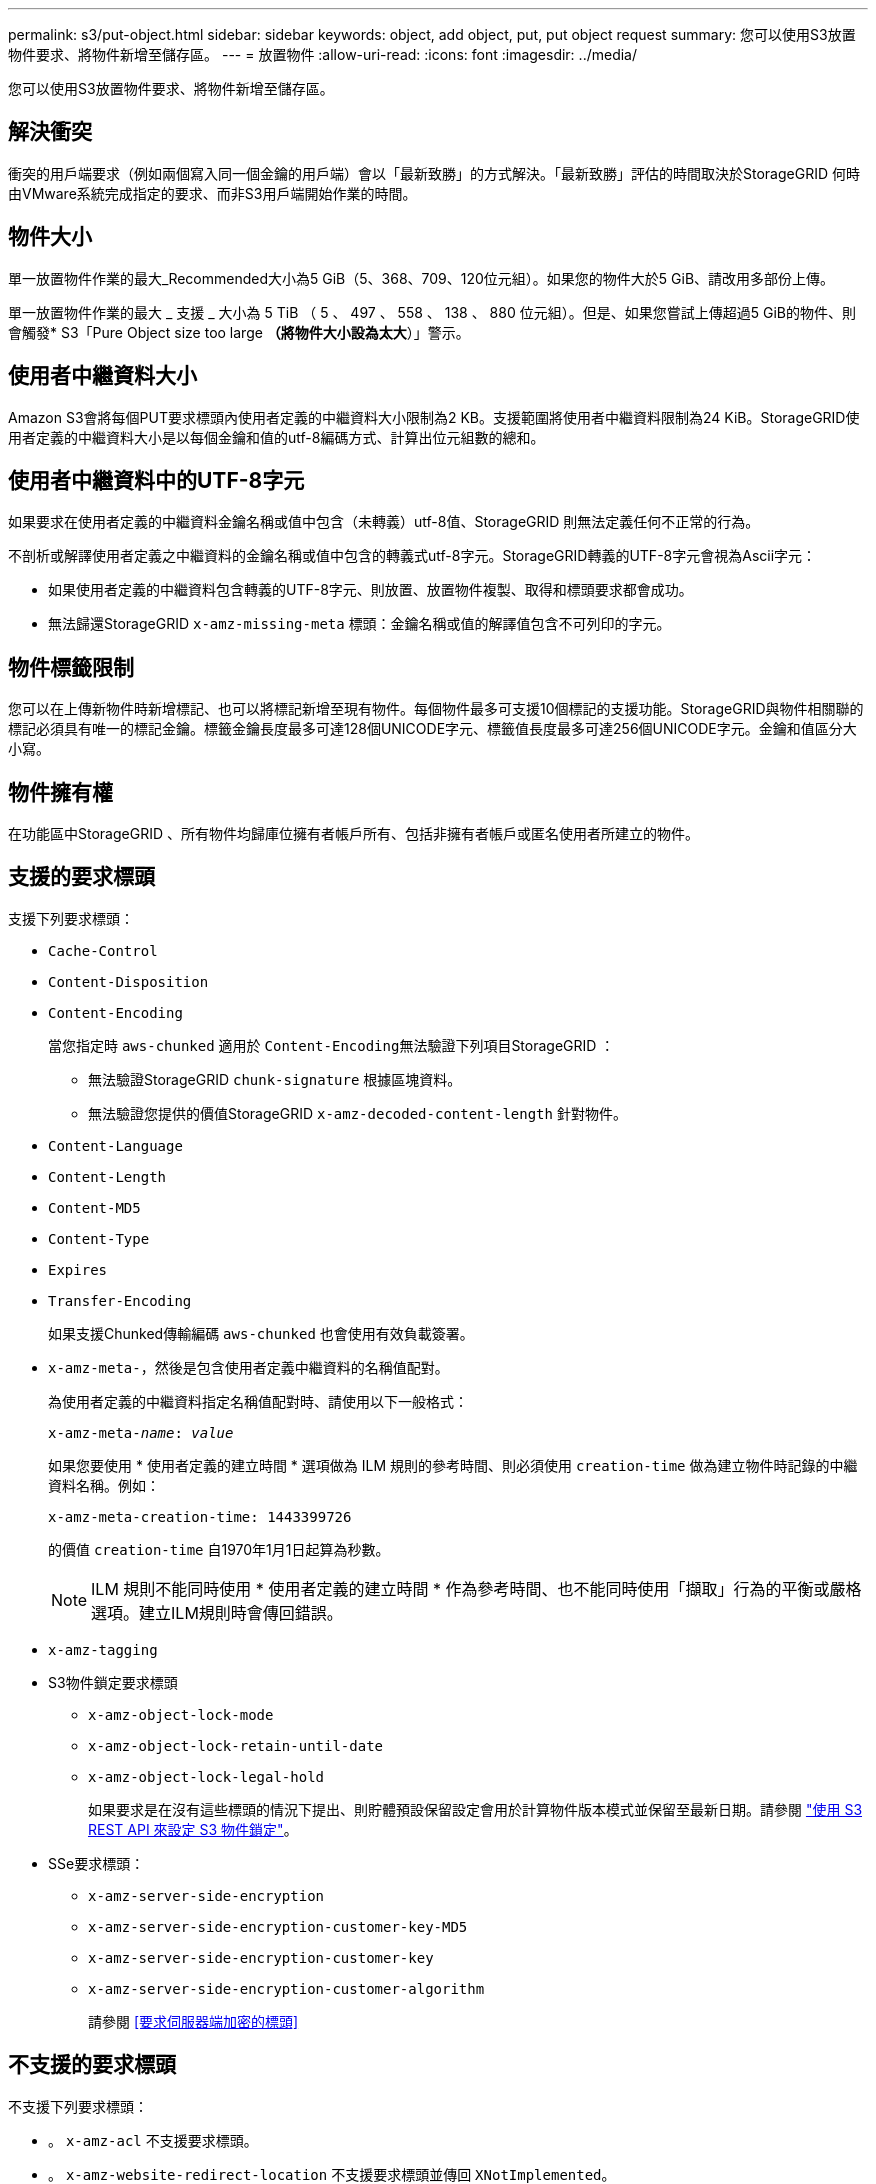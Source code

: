---
permalink: s3/put-object.html 
sidebar: sidebar 
keywords: object, add object, put, put object request 
summary: 您可以使用S3放置物件要求、將物件新增至儲存區。 
---
= 放置物件
:allow-uri-read: 
:icons: font
:imagesdir: ../media/


[role="lead"]
您可以使用S3放置物件要求、將物件新增至儲存區。



== 解決衝突

衝突的用戶端要求（例如兩個寫入同一個金鑰的用戶端）會以「最新致勝」的方式解決。「最新致勝」評估的時間取決於StorageGRID 何時由VMware系統完成指定的要求、而非S3用戶端開始作業的時間。



== 物件大小

單一放置物件作業的最大_Recommended大小為5 GiB（5、368、709、120位元組）。如果您的物件大於5 GiB、請改用多部份上傳。

單一放置物件作業的最大 _ 支援 _ 大小為 5 TiB （ 5 、 497 、 558 、 138 、 880 位元組）。但是、如果您嘗試上傳超過5 GiB的物件、則會觸發* S3「Pure Object size too large *（將物件大小設為太大*）」警示。



== 使用者中繼資料大小

Amazon S3會將每個PUT要求標頭內使用者定義的中繼資料大小限制為2 KB。支援範圍將使用者中繼資料限制為24 KiB。StorageGRID使用者定義的中繼資料大小是以每個金鑰和值的utf-8編碼方式、計算出位元組數的總和。



== 使用者中繼資料中的UTF-8字元

如果要求在使用者定義的中繼資料金鑰名稱或值中包含（未轉義）utf-8值、StorageGRID 則無法定義任何不正常的行為。

不剖析或解譯使用者定義之中繼資料的金鑰名稱或值中包含的轉義式utf-8字元。StorageGRID轉義的UTF-8字元會視為Ascii字元：

* 如果使用者定義的中繼資料包含轉義的UTF-8字元、則放置、放置物件複製、取得和標頭要求都會成功。
* 無法歸還StorageGRID `x-amz-missing-meta` 標頭：金鑰名稱或值的解譯值包含不可列印的字元。




== 物件標籤限制

您可以在上傳新物件時新增標記、也可以將標記新增至現有物件。每個物件最多可支援10個標記的支援功能。StorageGRID與物件相關聯的標記必須具有唯一的標記金鑰。標籤金鑰長度最多可達128個UNICODE字元、標籤值長度最多可達256個UNICODE字元。金鑰和值區分大小寫。



== 物件擁有權

在功能區中StorageGRID 、所有物件均歸庫位擁有者帳戶所有、包括非擁有者帳戶或匿名使用者所建立的物件。



== 支援的要求標頭

支援下列要求標頭：

* `Cache-Control`
* `Content-Disposition`
* `Content-Encoding`
+
當您指定時 `aws-chunked` 適用於 ``Content-Encoding``無法驗證下列項目StorageGRID ：

+
** 無法驗證StorageGRID `chunk-signature` 根據區塊資料。
** 無法驗證您提供的價值StorageGRID `x-amz-decoded-content-length` 針對物件。


* `Content-Language`
* `Content-Length`
* `Content-MD5`
* `Content-Type`
* `Expires`
* `Transfer-Encoding`
+
如果支援Chunked傳輸編碼 `aws-chunked` 也會使用有效負載簽署。

* `x-amz-meta-`，然後是包含使用者定義中繼資料的名稱值配對。
+
為使用者定義的中繼資料指定名稱值配對時、請使用以下一般格式：

+
[listing, subs="specialcharacters,quotes"]
----
x-amz-meta-_name_: _value_
----
+
如果您要使用 * 使用者定義的建立時間 * 選項做為 ILM 規則的參考時間、則必須使用 `creation-time` 做為建立物件時記錄的中繼資料名稱。例如：

+
[listing]
----
x-amz-meta-creation-time: 1443399726
----
+
的價值 `creation-time` 自1970年1月1日起算為秒數。

+

NOTE: ILM 規則不能同時使用 * 使用者定義的建立時間 * 作為參考時間、也不能同時使用「擷取」行為的平衡或嚴格選項。建立ILM規則時會傳回錯誤。

* `x-amz-tagging`
* S3物件鎖定要求標頭
+
** `x-amz-object-lock-mode`
** `x-amz-object-lock-retain-until-date`
** `x-amz-object-lock-legal-hold`
+
如果要求是在沒有這些標頭的情況下提出、則貯體預設保留設定會用於計算物件版本模式並保留至最新日期。請參閱 link:../s3/use-s3-api-for-s3-object-lock.html["使用 S3 REST API 來設定 S3 物件鎖定"]。



* SSe要求標頭：
+
** `x-amz-server-side-encryption`
** `x-amz-server-side-encryption-customer-key-MD5`
** `x-amz-server-side-encryption-customer-key`
** `x-amz-server-side-encryption-customer-algorithm`
+
請參閱 <<要求伺服器端加密的標頭>>







== 不支援的要求標頭

不支援下列要求標頭：

* 。 `x-amz-acl` 不支援要求標頭。
* 。 `x-amz-website-redirect-location` 不支援要求標頭並傳回 `XNotImplemented`。




== 儲存類別選項

。 `x-amz-storage-class` 支援要求標頭。提交的值 `x-amz-storage-class` 影響StorageGRID 到在擷取期間、如何保護物件資料、而非StorageGRID 物件的持續複本儲存在整個系統（由ILM決定）中。

如果符合擷取物件的ILM規則使用「擷取行為」的「嚴格」選項、則會使用 `x-amz-storage-class` 標頭沒有作用。

下列值可用於 `x-amz-storage-class`：

* `STANDARD` （預設）
+
** *雙重提交*：如果ILM規則指定「內嵌行為」的「雙重提交」選項、則只要物件擷取到另一個物件複本、就會建立該物件的第二個複本、並將其分散到不同的儲存節點（雙重提交）。評估 ILM 時、 StorageGRID 會判斷這些初始過渡複本是否符合規則中的放置指示。如果沒有、則可能需要在不同位置製作新的物件複本、而且可能需要刪除初始過渡複本。
** *Balanced * ：如果 ILM 規則指定 Balanced 選項、而 StorageGRID 無法立即製作規則中指定的所有複本、 StorageGRID 會在不同的儲存節點上製作兩個臨時複本。
+
如果StorageGRID 能夠立即建立ILM規則中指定的所有物件複本（同步放置） `x-amz-storage-class` 標頭沒有作用。



* `REDUCED_REDUNDANCY`
+
** *雙重提交*：如果ILM規則指定擷取行為的雙重提交選項、StorageGRID 則會在擷取物件時建立單一的過渡複本（單一提交）。
** *Balanced * ：如果 ILM 規則指定 Balanced 選項、則 StorageGRID 只會在系統無法立即製作規則中指定的所有複本時、才製作單一的臨時複本。如果能夠執行同步放置、則此標頭不會有任何影響。StorageGRID。 `REDUCED_REDUNDANCY` 當符合物件的ILM規則建立單一複寫複本時、最適合使用此選項。在此案例中、請使用 `REDUCED_REDUNDANCY` 免除在每次擷取作業中不必要地建立和刪除額外的物件複本。


+
使用 `REDUCED_REDUNDANCY` 在其他情況下不建議使用此選項。 `REDUCED_REDUNDANCY` 增加擷取期間物件資料遺失的風險。例如、如果單一複本一開始儲存在無法進行ILM評估的儲存節點上、則可能會遺失資料。




IMPORTANT: 在任何時間段只複寫一個複本、會使資料面臨永久遺失的風險。如果只有一個物件複寫複本存在、則當儲存節點故障或發生重大錯誤時、該物件就會遺失。在升級等維護程序期間、您也會暫時失去物件的存取權。

指定 `REDUCED_REDUNDANCY` 只會影響第一次擷取物件時所建立的複本數量。它不會影響使用中ILM原則評估物件時所製作的物件複本數量、也不會導致資料儲存在StorageGRID 較低層級的資料冗餘環境中。


NOTE: 如果您將物件擷取至啟用S3物件鎖定的儲存區、則會顯示 `REDUCED_REDUNDANCY` 選項會被忽略。如果您要將物件擷取至舊版相容的儲存區、請使用 `REDUCED_REDUNDANCY` 選項會傳回錯誤。執行「雙重承諾」的程序時、務必確保符合法規遵循要求。StorageGRID



== 要求伺服器端加密的標頭

您可以使用下列要求標頭、以伺服器端加密來加密物件。「SSE」和「SSE-C」選項互不相關。

* * SSE-*：如果您想使用StorageGRID 由支援的唯一金鑰來加密物件、請使用下列標頭。
+
** `x-amz-server-side-encryption`


* * SSE-C*：如果您想使用您提供及管理的唯一金鑰來加密物件、請使用這三個標頭。
+
** `x-amz-server-side-encryption-customer-algorithm`：指定 `AES256`。
** `x-amz-server-side-encryption-customer-key`：指定新物件的加密金鑰。
** `x-amz-server-side-encryption-customer-key-MD5`：指定新對象加密密鑰的md5摘要。





IMPORTANT: 您提供的加密金鑰永遠不會儲存。如果您遺失加密金鑰、就會遺失對應的物件。在使用客戶提供的金鑰來保護物件資料之前、請先檢閱的考量事項 link:using-server-side-encryption.html["使用伺服器端加密"]。


NOTE: 如果物件是以SSE或SSE-C加密、則會忽略任何儲存區層級或網格層級的加密設定。



== 版本管理

如果已啟用儲存區的版本管理功能、則為唯一的 `versionId` 會針對儲存的物件版本自動產生。這 `versionId` 也會使用傳回回應 `x-amz-version-id` 回應標頭：

如果版本控制暫停、則物件版本會以null儲存 `versionId` 如果空版本已經存在、則會覆寫。



== 授權標頭的簽名計算

使用時 `Authorization` 用於驗證要求的標頭、 StorageGRID 與 AWS 有下列不同：

* StorageGRID 不需要 `host` 要包含的標頭 `CanonicalHeaders`。
* StorageGRID 不需要 `Content-Type` 包括在內 `CanonicalHeaders`。
* StorageGRID 不需要 `x-amz-*` 要包含的標頭 `CanonicalHeaders`。



IMPORTANT: 一般最佳實務做法是一律將這些標頭包含在內 `CanonicalHeaders` 為了確保這些標頭已通過驗證、但如果您排除這些標頭、 StorageGRID 不會傳回錯誤。

如需詳細資訊、請參閱 https://["授權標頭的簽名計算：在單一區塊中傳輸有效負載（ AWS 簽名版本 4 ）"^]。

.相關資訊
link:../ilm/index.html["使用ILM管理物件"]

link:operations-on-buckets.html["在貯體上作業"]

link:s3-operations-tracked-in-audit-logs.html["在稽核記錄中追蹤S3作業"]

link:configuring-tenant-accounts-and-connections.html["如何設定用戶端連線"]
